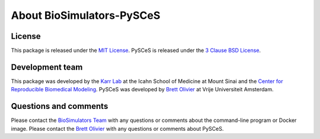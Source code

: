 About BioSimulators-PySCeS
=============================

License
-------
This package is released under the `MIT License <https://github.com/biosimulators/BioSimulators_PySCeS/blob/dev/LICENSE>`_. PySCeS is released under the `3 Clause BSD License <https://github.com/PySCeS/pysces/blob/master/LICENSE.txt>`_.

Development team
----------------
This package was developed by the `Karr Lab <https://www.karrlab.org>`_ at the Icahn School of Medicine at Mount Sinai and the `Center for Reproducible Biomedical Modeling <https://reproduciblebiomodels.org/>`_. PySCeS was developed by `Brett Olivier <http://teusinkbruggemanlab.nl/brett-olivier/>`_ at Vrije Universiteit Amsterdam.

Questions and comments
-------------------------
Please contact the `BioSimulators Team <mailto:info@biosimulators.org>`_ with any questions or comments about the command-line program or Docker image. Please contact the `Brett Olivier <mailto:bgoli@users.sourceforge.net>`_ with any questions or comments about PySCeS.

